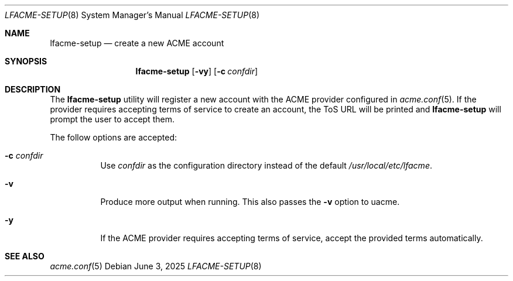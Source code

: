 .\" This source code is released into the public domain.
.Dd June 3, 2025
.Dt LFACME-SETUP 8
.Os
.Sh NAME
.Nm lfacme-setup
.Nd create a new ACME account
.Sh SYNOPSIS
.Nm
.Op Fl vy
.Op Fl c Ar confdir
.Sh DESCRIPTION
The
.Nm
utility will register a new account with the ACME provider configured in
.Xr acme.conf 5 .
If the provider requires accepting terms of service to create an account,
the ToS URL will be printed and
.Nm
will prompt the user to accept them.
.Pp
The follow options are accepted:
.Bl -tag -width indent
.It Fl c Ar confdir
Use
.Ar confdir
as the configuration directory instead of the default
.Pa /usr/local/etc/lfacme .
.It Fl v
Produce more output when running.
This also passes the
.Fl v
option to uacme.
.It Fl y
If the ACME provider requires accepting terms of service,
accept the provided terms automatically.
.El
.Sh SEE ALSO
.Xr acme.conf 5

